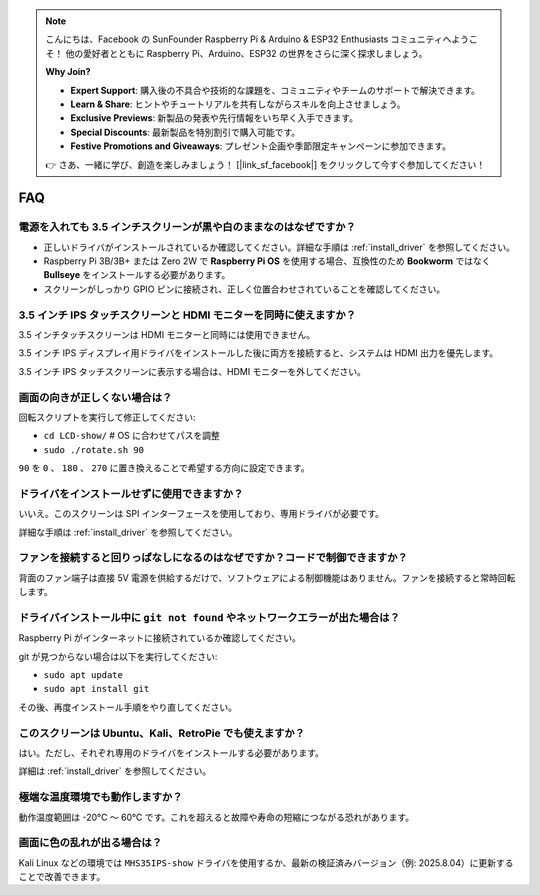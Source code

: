 .. note::

    こんにちは、Facebook の SunFounder Raspberry Pi & Arduino & ESP32 Enthusiasts コミュニティへようこそ！  
    他の愛好者とともに Raspberry Pi、Arduino、ESP32 の世界をさらに深く探求しましょう。  

    **Why Join?**

    - **Expert Support**: 購入後の不具合や技術的な課題を、コミュニティやチームのサポートで解決できます。  
    - **Learn & Share**: ヒントやチュートリアルを共有しながらスキルを向上させましょう。  
    - **Exclusive Previews**: 新製品の発表や先行情報をいち早く入手できます。  
    - **Special Discounts**: 最新製品を特別割引で購入可能です。  
    - **Festive Promotions and Giveaways**: プレゼント企画や季節限定キャンペーンに参加できます。  

    👉 さあ、一緒に学び、創造を楽しみましょう！ [|link_sf_facebook|] をクリックして今すぐ参加してください！

FAQ
===========================

電源を入れても 3.5 インチスクリーンが黒や白のままなのはなぜですか？
--------------------------------------------------------------------

* 正しいドライバがインストールされているか確認してください。詳細な手順は :ref:`install_driver` を参照してください。  
* Raspberry Pi 3B/3B+ または Zero 2W で **Raspberry Pi OS** を使用する場合、互換性のため **Bookworm** ではなく **Bullseye** をインストールする必要があります。  
* スクリーンがしっかり GPIO ピンに接続され、正しく位置合わせされていることを確認してください。  

3.5 インチ IPS タッチスクリーンと HDMI モニターを同時に使えますか？
--------------------------------------------------------------------------------

3.5 インチタッチスクリーンは HDMI モニターと同時には使用できません。  

3.5 インチ IPS ディスプレイ用ドライバをインストールした後に両方を接続すると、システムは HDMI 出力を優先します。  

3.5 インチ IPS タッチスクリーンに表示する場合は、HDMI モニターを外してください。  

画面の向きが正しくない場合は？
-----------------------------------------------------------------------------------

回転スクリプトを実行して修正してください:  

* ``cd LCD-show/``   # OS に合わせてパスを調整  
* ``sudo ./rotate.sh 90``  

``90`` を ``0`` 、 ``180`` 、 ``270`` に置き換えることで希望する方向に設定できます。  

ドライバをインストールせずに使用できますか？
----------------------------------------------------

いいえ。このスクリーンは SPI インターフェースを使用しており、専用ドライバが必要です。  

詳細な手順は :ref:`install_driver` を参照してください。  

ファンを接続すると回りっぱなしになるのはなぜですか？コードで制御できますか？
------------------------------------------------------------------------------------------

背面のファン端子は直接 5V 電源を供給するだけで、ソフトウェアによる制御機能はありません。ファンを接続すると常時回転します。  

ドライバインストール中に ``git not found`` やネットワークエラーが出た場合は？
--------------------------------------------------------------------------------------

Raspberry Pi がインターネットに接続されているか確認してください。  

git が見つからない場合は以下を実行してください:  

* ``sudo apt update``  
* ``sudo apt install git``  

その後、再度インストール手順をやり直してください。  

このスクリーンは Ubuntu、Kali、RetroPie でも使えますか？
-----------------------------------------------------------------

はい。ただし、それぞれ専用のドライバをインストールする必要があります。  

詳細は :ref:`install_driver` を参照してください。  


極端な温度環境でも動作しますか？
--------------------------------------------------------

動作温度範囲は -20°C ～ 60°C です。これを超えると故障や寿命の短縮につながる恐れがあります。  

画面に色の乱れが出る場合は？
----------------------------------------------------------

Kali Linux などの環境では ``MHS35IPS-show`` ドライバを使用するか、最新の検証済みバージョン（例: 2025.8.04）に更新することで改善できます。  
